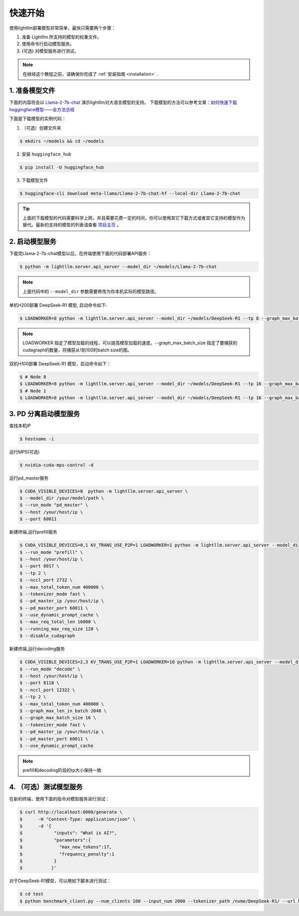 .. _quickstart:

快速开始
==========

使用lightllm部署模型非常简单，最快只需要两个步骤：

1. 准备 Lightllm 所支持的模型的权重文件。
2. 使用命令行启动模型服务。
3. (可选) 对模型服务进行测试。

.. note::
    在继续这个教程之前，请确保你完成了 :ref:`安装指南 <installation>` .



1. 准备模型文件
-------------------------

下面的内容将会以 `Llama-2-7b-chat <https://huggingface.co/meta-llama/Llama-2-7b-chat>`_ 演示lightllm对大语言模型的支持。
下载模型的方法可以参考文章：`如何快速下载huggingface模型——全方法总结 <https://zhuanlan.zhihu.com/p/663712983>`_ 

下面是下载模型的实例代码：

(1) （可选）创建文件夹

.. code-block:: console

    $ mkdirs ~/models && cd ~/models
    
(2) 安装 ``huggingface_hub``

.. code-block:: console

    $ pip install -U huggingface_hub

(3) 下载模型文件

.. code-block:: console
    
    $ huggingface-cli download meta-llama/Llama-2-7b-chat-hf --local-dir Llama-2-7b-chat

.. tip::
    上面的下载模型的代码需要科学上网，并且需要花费一定的时间，你可以使用其它下载方式或者其它支持的模型作为替代。最新的支持的模型的列表请查看 `项目主页 <https://github.com/ModelTC/lightllm>`_ 。


2. 启动模型服务
-------------------------

下载完Llama-2-7b-chat模型以后，在终端使用下面的代码部署API服务：

.. code-block:: console

    $ python -m lightllm.server.api_server --model_dir ~/models/Llama-2-7b-chat

.. note::
    上面代码中的 ``--model_dir`` 参数需要修改为你本机实际的模型路径。

单机H200部署 DeepSeek-R1 模型, 启动命令如下:

.. code-block:: console

    $ LOADWORKER=8 python -m lightllm.server.api_server --model_dir ~/models/DeepSeek-R1 --tp 8 --graph_max_batch_size 100

.. note::
    LOADWORKER 指定了模型加载的线程，可以提高模型加载的速度。--graph_max_batch_size 指定了要捕获的cudagraph的数量，将捕获从1到100的batch size的图。

双机H100部署 DeepSeek-R1 模型，启动命令如下：

.. code-block:: console

    $ # Node 0
    $ LOADWORKER=8 python -m lightllm.server.api_server --model_dir ~/models/DeepSeek-R1 --tp 16 --graph_max_batch_size 100 --nccl_host master_addr --nnodes 2 --node_rank 0
    $ # Node 1
    $ LOADWORKER=8 python -m lightllm.server.api_server --model_dir ~/models/DeepSeek-R1 --tp 16 --graph_max_batch_size 100 --nccl_host master_addr --nnodes 2 --node_rank 1

3. PD 分离启动模型服务
-------------------------
查找本机IP

.. code-block:: console

    $ hostname -i

运行MPS(可选)

.. code-block:: console

    $ nvidia-cuda-mps-control -d 


运行pd_master服务

.. code-block:: console

    $ CUDA_VISIBLE_DEVICES=0  python -m lightllm.server.api_server \
    $ --model_dir /your/model/path \
    $ --run_mode "pd_master" \
    $ --host /your/host/ip \
    $ --port 60011

新建终端,运行prefill服务

.. code-block:: console

    $ CUDA_VISIBLE_DEVICES=0,1 KV_TRANS_USE_P2P=1 LOADWORKER=1 python -m lightllm.server.api_server --model_dir /data/fengdahu/model/Qwen2-7B/ \
    $ --run_mode "prefill" \
    $ --host /your/host/ip \
    $ --port 8017 \
    $ --tp 2 \
    $ --nccl_port 2732 \
    $ --max_total_token_num 400000 \
    $ --tokenizer_mode fast \
    $ --pd_master_ip /your/host/ip \
    $ --pd_master_port 60011 \
    $ --use_dynamic_prompt_cache \
    $ --max_req_total_len 16000 \
    $ --running_max_req_size 128 \
    $ --disable_cudagraph

新建终端,运行decoding服务

.. code-block:: console

    $ CUDA_VISIBLE_DEVICES=2,3 KV_TRANS_USE_P2P=1 LOADWORKER=10 python -m lightllm.server.api_server --model_dir /data/fengdahu/model/Qwen2-7B/ \
    $ --run_mode "decode" \
    $ --host /your/host/ip \
    $ --port 8118 \
    $ --nccl_port 12322 \
    $ --tp 2 \
    $ --max_total_token_num 400000 \
    $ --graph_max_len_in_batch 2048 \
    $ --graph_max_batch_size 16 \
    $ --tokenizer_mode fast \
    $ --pd_master_ip /your/host/ip \
    $ --pd_master_port 60011 \
    $ --use_dynamic_prompt_cache 

.. note::
    prefill和decoding阶段的tp大小保持一致


4. （可选）测试模型服务
-------------------------

在新的终端，使用下面的指令对模型服务进行测试：

.. code-block:: console

    $ curl http://localhost:8000/generate \
    $      -H "Content-Type: application/json" \
    $      -d '{
    $            "inputs": "What is AI?",
    $            "parameters":{
    $              "max_new_tokens":17, 
    $              "frequency_penalty":1
    $            }
    $           }'


对于DeepSeek-R1模型，可以用如下脚本进行测试：

.. code-block:: console

    $ cd test
    $ python benchmark_client.py --num_clients 100 --input_num 2000 --tokenizer_path /nvme/DeepSeek-R1/ --url http://127.0.01:8000/generate_stream

